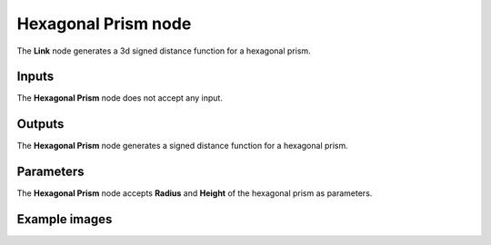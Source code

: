 Hexagonal Prism node
....................

The **Link** node generates a 3d signed distance function for a hexagonal prism.

.. image:: images/node_3d_sdf_shapes_hex_prism.png
	:align: center

Inputs
::::::

The **Hexagonal Prism** node does not accept any input.

Outputs
:::::::

The **Hexagonal Prism** node generates a signed distance function for a hexagonal prism.

Parameters
::::::::::

The **Hexagonal Prism** node accepts **Radius** and **Height** of the hexagonal prism as parameters.

Example images
::::::::::::::

.. image:: images/node_sdf3d_hex_prism_sample.png
	:align: center
